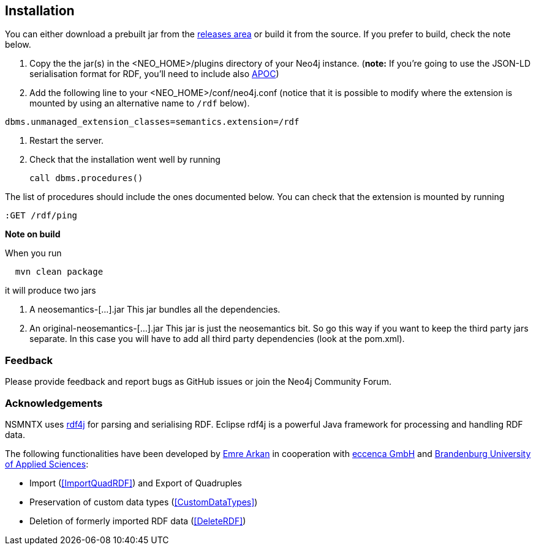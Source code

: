 [[Install]]
== Installation


You can either download a prebuilt jar from the https://github.com/jbarrasa/neosemantics/releases[releases area] or build it from the source. If you prefer to build, check the note below.

1. Copy the  the jar(s) in the <NEO_HOME>/plugins directory of your Neo4j instance. (**note:** If you're going to use the JSON-LD serialisation format for RDF, you'll need to include also https://neo4j-contrib.github.io/neo4j-apoc-procedures/[APOC])
2. Add the following line to your <NEO_HOME>/conf/neo4j.conf (notice that it is possible to modify where the extension is mounted by using an alternative name to `/rdf` below).
[source,shell]
----
dbms.unmanaged_extension_classes=semantics.extension=/rdf
----
3. Restart the server. 
4. Check that the installation went well by running 
[source,cypher]
call dbms.procedures() 

The list of procedures should include the ones documented below.
You can check that the extension is mounted by running 
[source,cypher]
:GET /rdf/ping



**Note on build**

When you run
[source,shell]
  mvn clean package

it will produce two jars

1. A neosemantics-[...].jar This jar bundles all the dependencies.
2. An original-neosemantics-[...].jar This jar is just the neosemantics bit. So go this way if you want to keep the third party jars separate. In this case you will have to add all third party dependencies (look at the pom.xml). 
  

=== Feedback
Please provide feedback and report bugs as GitHub issues or join the Neo4j Community Forum.

=== Acknowledgements
NSMNTX uses https://rdf4j.eclipse.org/[rdf4j] for parsing and serialising RDF. Eclipse rdf4j is a powerful Java framework for processing and handling RDF data.

The following functionalities have been developed by https://github.com/ArkanEmre[Emre Arkan] in cooperation with https://www.eccenca.com/en/index.html[eccenca GmbH] and https://www.th-brandenburg.de[Brandenburg University of Applied Sciences]:

* Import (<<ImportQuadRDF>>) and Export of Quadruples
* Preservation of custom data types (<<CustomDataTypes>>)
* Deletion of formerly imported RDF data (<<DeleteRDF>>)

